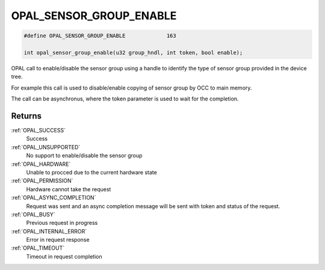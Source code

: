.. _OPAL_SENSOR_GROUP_ENABLE:

OPAL_SENSOR_GROUP_ENABLE
========================

.. code-block:: c

   #define OPAL_SENSOR_GROUP_ENABLE		163

   int opal_sensor_group_enable(u32 group_hndl, int token, bool enable);

OPAL call to enable/disable the sensor group using a handle to identify
the type of sensor group provided in the device tree.

For example this call is used to disable/enable copying of sensor
group by OCC to main memory.

The call can be asynchronus, where the token parameter is used to wait
for the completion.


Returns
-------

:ref:`OPAL_SUCCESS`
  Success
:ref:`OPAL_UNSUPPORTED`
  No support to enable/disable the sensor group
:ref:`OPAL_HARDWARE`
  Unable to procced due to the current hardware state
:ref:`OPAL_PERMISSION`
  Hardware cannot take the request
:ref:`OPAL_ASYNC_COMPLETION`
  Request was sent and an async completion message will be sent with
  token and status of the request.
:ref:`OPAL_BUSY`
  Previous request in progress
:ref:`OPAL_INTERNAL_ERROR`
  Error in request response
:ref:`OPAL_TIMEOUT`
  Timeout in request completion
